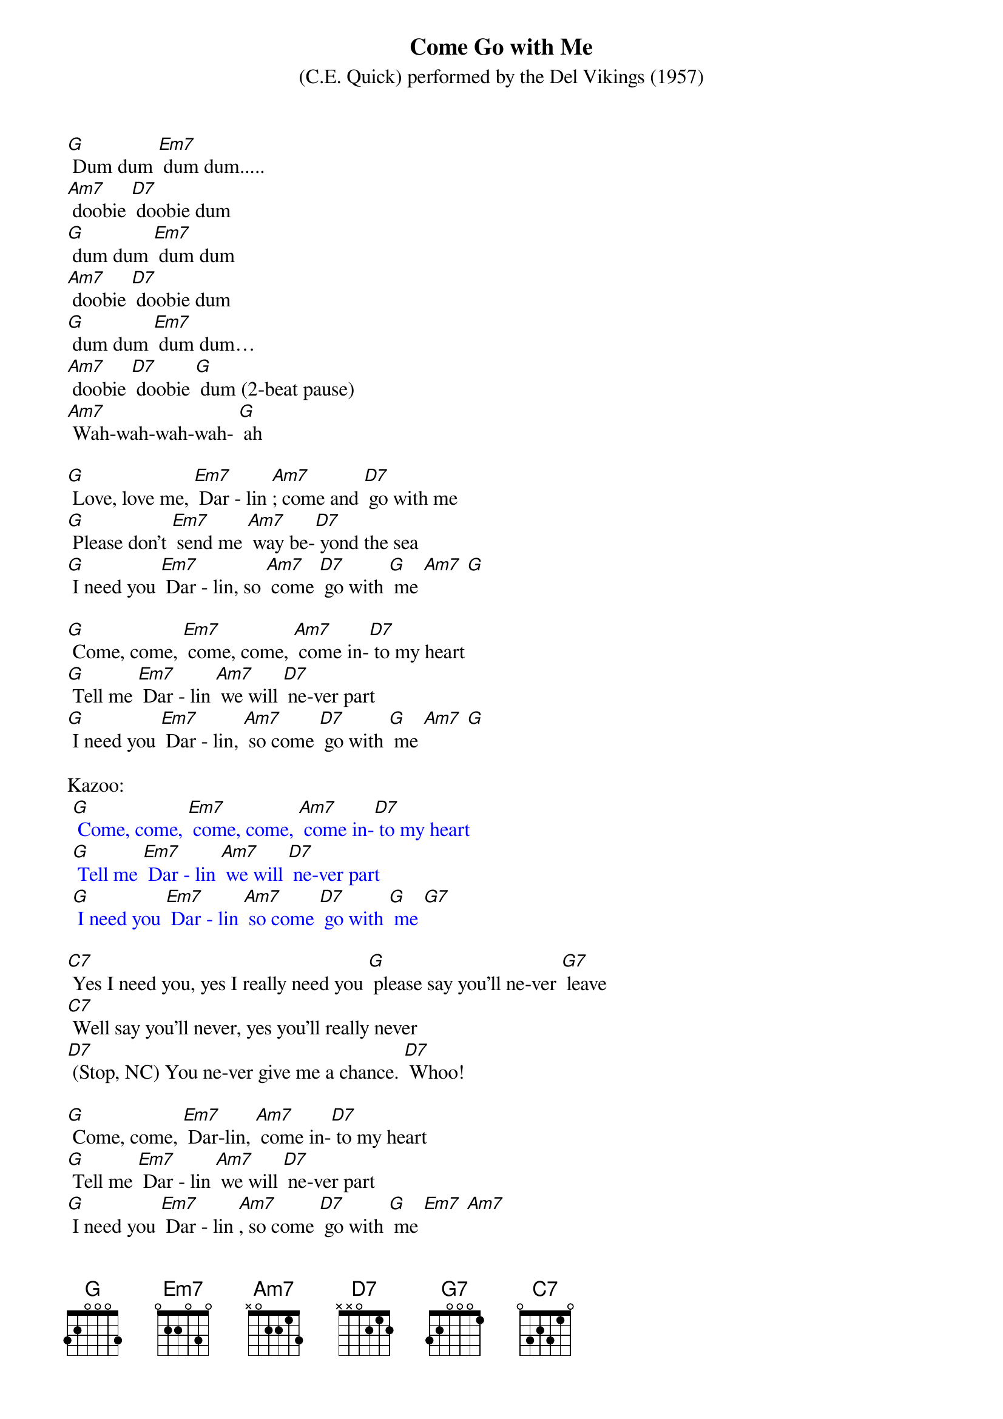 {t: Come Go with Me   }
{st: (C.E. Quick) performed by the Del Vikings (1957)}

[G] Dum dum [Em7] dum dum.....
[Am7] doobie [D7] doobie dum
[G] dum dum [Em7] dum dum
[Am7] doobie [D7] doobie dum
[G] dum dum [Em7] dum dum…
[Am7] doobie [D7] doobie [G] dum (2-beat pause)
[Am7] Wah-wah-wah-wah- [G] ah

[G] Love, love me, [Em7] Dar - lin [Am7]; come and [D7] go with me
[G] Please don't [Em7] send me [Am7] way be-[D7] yond the sea
[G] I need you [Em7] Dar - lin, so [Am7] come [D7] go with [G] me [Am7] [G]

[G] Come, come, [Em7] come, come, [Am7] come in-[D7] to my heart
[G] Tell me [Em7] Dar - lin [Am7] we will [D7] ne-ver part
[G] I need you [Em7] Dar - lin, [Am7] so come [D7] go with [G] me [Am7] [G]

Kazoo:
{textcolour: blue}
 [G] Come, come, [Em7] come, come, [Am7] come in-[D7] to my heart
 [G] Tell me [Em7] Dar - lin [Am7] we will [D7] ne-ver part
 [G] I need you [Em7] Dar - lin [Am7] so come [D7] go with [G] me [G7]
{textcolour}

[C7] Yes I need you, yes I really need you [G] please say you'll ne-ver [G7] leave
[C7] Well say you'll never, yes you'll really never
[D7] (Stop, NC) You ne-ver give me a chance. [D7] Whoo!

[G] Come, come, [Em7] Dar-lin, [Am7] come in-[D7] to my heart
[G] Tell me [Em7] Dar - lin [Am7] we will [D7] ne-ver part
[G] I need you [Em7] Dar - lin [Am7], so come [D7] go with [G] me [Em7] [Am7]

Kazoo:
{textcolour: blue}
 [D7] [G] Come, come, [Em7] come, come, [Am7] come in-[D7] to my heart
 [G] Tell me [Em7] Dar - lin [Am7] we will [D7] ne-ver part
 [G] I need you [Em7] Dar - lin [Am7] so come [D7] go with [G] me [G7]
{textcolour}

[C7] Yes I need you, yes I really need you [G] please say you'll ne-ver [G7] leave
[C7] Well say you'll never, yes you'll really never
[D7] (Stop, NC) You ne-ver give me a chance. [D7] Whoo!

[G] Come, come, [Em7] Dar-lin, [Am7] come in-[D7] to my heart
[G] Tell me [Em7] Dar - lin [Am7] we will [D7] ne-ver part
[G] I need you [Em7] Dar - lin [Am7], so come [D7] go with [G] me [Em7] [Am7]
So come [D7] go with [G] me [Em7] [Am7] So come [D7] go with [G] me [Am7]
[G] [Am7] [G] [G] [G]
